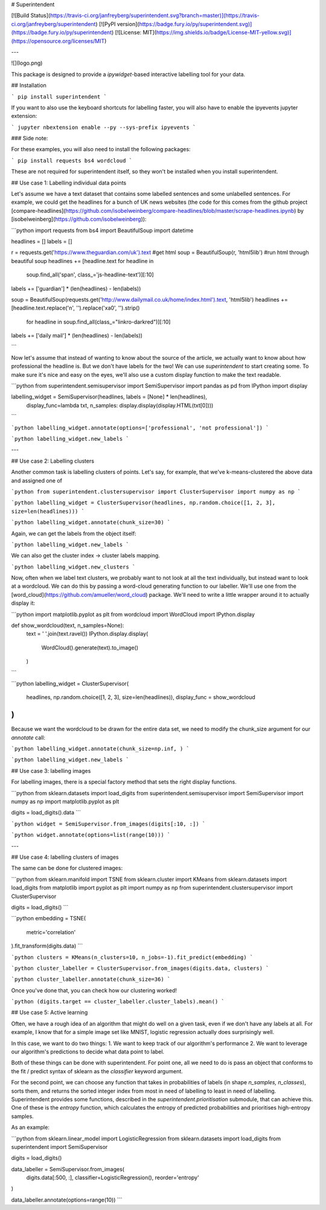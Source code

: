 
# Superintendent

[![Build Status](https://travis-ci.org/janfreyberg/superintendent.svg?branch=master)](https://travis-ci.org/janfreyberg/superintendent)
[![PyPI version](https://badge.fury.io/py/superintendent.svg)](https://badge.fury.io/py/superintendent)
[![License: MIT](https://img.shields.io/badge/License-MIT-yellow.svg)](https://opensource.org/licenses/MIT)


---

![](logo.png)

This package is designed to provide a `ipywidget`-based interactive labelling tool for your data.

## Installation

```
pip install superintendent
```

If you want to also use the keyboard shortcuts for labelling faster, you will
also have to enable the ipyevents jupyter extension:

```
jupyter nbextension enable --py --sys-prefix ipyevents
```

### Side note:

For these examples, you will also need to install the following packages:

```
pip install requests bs4 wordcloud
```

These are not required for superintendent itself, so they won't be installed
when you install superintendent.

## Use case 1: Labelling individual data points

Let's assume we have a text dataset that contains some labelled sentences and
some unlabelled sentences. For example, we could get the headlines for a bunch
of UK news websites (the code for this comes from the github project
[compare-headlines](https://github.com/isobelweinberg/compare-headlines/blob/master/scrape-headlines.ipynb)
by [isobelweinberg](https://github.com/isobelweinberg)):

```python
import requests
from bs4 import BeautifulSoup
import datetime

headlines = []
labels = []

r = requests.get('https://www.theguardian.com/uk').text #get html
soup = BeautifulSoup(r, 'html5lib') #run html through beautiful soup
headlines += [headline.text for headline in
              soup.find_all('span', class_='js-headline-text')][:10]
labels += ['guardian'] * (len(headlines) - len(labels))

soup = BeautifulSoup(requests.get('http://www.dailymail.co.uk/home/index.html').text, 'html5lib')
headlines += [headline.text.replace('\n', '').replace('\xa0', '').strip()
              for headline in soup.find_all(class_="linkro-darkred")][:10]
labels += ['daily mail'] * (len(headlines) - len(labels))

```

Now let's assume that instead of wanting to know about the source of the
article, we actually want to know about how professional the headline is. But we
don't have labels for the two! We can use `superintendent` to start creating
some. To make sure it's nice and easy on the eyes, we'll also use a custom
display function to make the text readable.

```python
from superintendent.semisupervisor import SemiSupervisor
import pandas as pd
from IPython import display

labelling_widget = SemiSupervisor(headlines, labels = [None] * len(headlines),
                                  display_func=lambda txt, n_samples: display.display(display.HTML(txt[0])))
```


```python
labelling_widget.annotate(options=['professional', 'not professional'])
```


```python
labelling_widget.new_labels
```

---

## Use case 2: Labelling clusters

Another common task is labelling clusters of points. Let's say, for example,
that we've k-means-clustered the above data and assigned one of

```python
from superintendent.clustersupervisor import ClusterSupervisor
import numpy as np
```


```python
labelling_widget = ClusterSupervisor(headlines, np.random.choice([1, 2, 3], size=len(headlines)))
```


```python
labelling_widget.annotate(chunk_size=30)
```

Again, we can get the labels from the object itself:


```python
labelling_widget.new_labels
```

We can also get the cluster index -> cluster labels mapping.


```python
labelling_widget.new_clusters
```

Now, often when we label text clusters, we probably want to not look at all the
text individually, but instead want to look at a wordcloud. We can do this by
passing a word-cloud generating function to our labeller. We'll use one from the
[word_cloud](https://github.com/amueller/word_cloud) package. We'll need to
write a little wrapper around it to actually display it:

```python
import matplotlib.pyplot as plt
from wordcloud import WordCloud
import IPython.display

def show_wordcloud(text, n_samples=None):
    text = ' '.join(text.ravel())
    IPython.display.display(
        WordCloud().generate(text).to_image()
    )
```


```python
labelling_widget = ClusterSupervisor(
    headlines, np.random.choice([1, 2, 3], size=len(headlines)),
    display_func = show_wordcloud
)
```

Because we want the wordcloud to be drawn for the entire data set, we need to
modify the chunk_size argument for our `annotate` call:

```python
labelling_widget.annotate(chunk_size=np.inf, )
```


```python
labelling_widget.new_labels
```

## Use case 3: labelling images

For labelling images, there is a special factory method that sets the right display functions.


```python
from sklearn.datasets import load_digits
from superintendent.semisupervisor import SemiSupervisor
import numpy as np
import matplotlib.pyplot as plt

digits = load_digits().data
```


```python
widget = SemiSupervisor.from_images(digits[:10, :])
```


```python
widget.annotate(options=list(range(10)))
```

---

## Use case 4: labelling clusters of images

The same can be done for clustered images:


```python
from sklearn.manifold import TSNE
from sklearn.cluster import KMeans
from sklearn.datasets import load_digits
from matplotlib import pyplot as plt
import numpy as np
from superintendent.clustersupervisor import ClusterSupervisor

digits = load_digits()
```


```python
embedding = TSNE(
    metric='correlation'
).fit_transform(digits.data)
```


```python
clusters = KMeans(n_clusters=10, n_jobs=-1).fit_predict(embedding)
```


```python
cluster_labeller = ClusterSupervisor.from_images(digits.data, clusters)
```


```python
cluster_labeller.annotate(chunk_size=36)
```

Once you've done that, you can check how our clustering worked!


```python
(digits.target == cluster_labeller.cluster_labels).mean()
```

## Use case 5: Active learning

Often, we have a rough idea of an algorithm that might do well on a given task, even if we don't have any labels at all. For example, I know that for a simple image set like MNIST, logistic regression actually does surprisingly well.

In this case, we want to do two things:
1. We want to keep track of our algorithm's performance
2. We want to leverage our algorithm's predictions to decide what data point to label.

Both of these things can be done with superintendent. For point one, all we need to do is pass an object that conforms to the fit / predict syntax of sklearn as the `classifier` keyword argument.

For the second point, we can choose any function that takes in probabilities of labels (in shape `n_samples, n_classes`), sorts them, and returns the sorted integer index from most in need of labelling to least in need of labelling. Superintendent provides some functions, described in the `superintendent.prioritisation` submodule, that can achieve this. One of these is the `entropy` function, which calculates the entropy of predicted probabilities and prioritises high-entropy samples.

As an example:

```python
from sklearn.linear_model import LogisticRegression
from sklearn.datasets import load_digits
from superintendent import SemiSupervisor

digits = load_digits()

data_labeller = SemiSupervisor.from_images(
    digits.data[:500, :],
    classifier=LogisticRegression(),
    reorder='entropy'
)

data_labeller.annotate(options=range(10))
```


